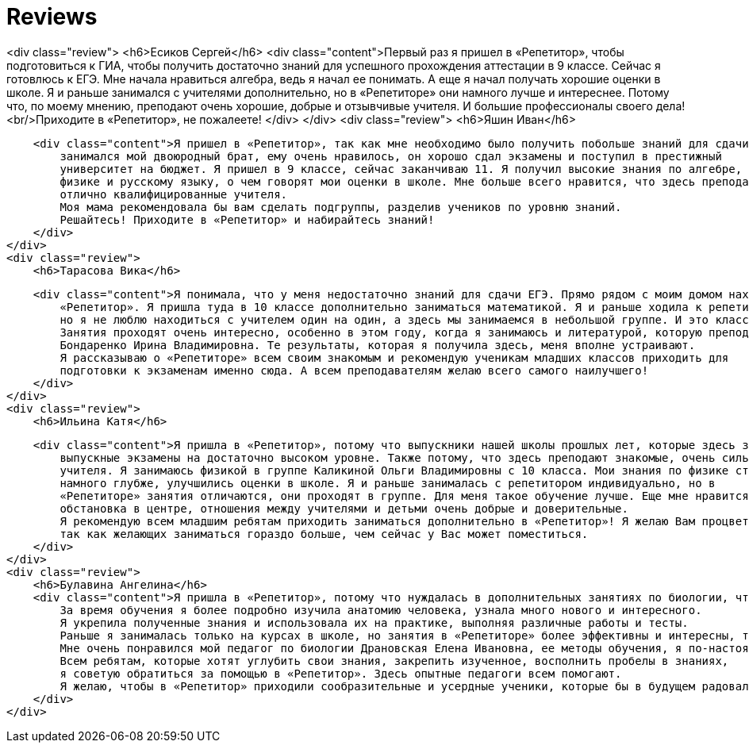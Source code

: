 = Reviews
:jbake-status: published
:jbake-type: page

<div class="review">
    <h6>Есиков Сергей</h6>
    <div class="content">Первый раз я пришел в «Репетитор», чтобы подготовиться к ГИА, чтобы получить достаточно знаний для
        успешного прохождения аттестации в 9 классе. Сейчас я готовлюсь к ЕГЭ. Мне начала нравиться алгебра, ведь я
        начал ее понимать. А еще я начал получать хорошие оценки в школе. Я и раньше занимался с учителями
        дополнительно, но в «Репетиторе» они намного лучше и интереснее. Потому что, по моему мнению, преподают
        очень хорошие, добрые и отзывчивые учителя. И большие профессионалы своего дела!
        <br/>Приходите в «Репетитор», не пожалеете!
    </div>
</div>
<div class="review">
    <h6>Яшин Иван</h6>

    <div class="content">Я пришел в «Репетитор», так как мне необходимо было получить побольше знаний для сдачи ЕГЭ. Здесь
        занимался мой двоюродный брат, ему очень нравилось, он хорошо сдал экзамены и поступил в престижный
        университет на бюджет. Я пришел в 9 классе, сейчас заканчиваю 11. Я получил высокие знания по алгебре,
        физике и русскому языку, о чем говорят мои оценки в школе. Мне больше всего нравится, что здесь преподают
        отлично квалифицированные учителя.
        Моя мама рекомендовала бы вам сделать подгруппы, разделив учеников по уровню знаний.
        Решайтесь! Приходите в «Репетитор» и набирайтесь знаний!
    </div>
</div>
<div class="review">
    <h6>Тарасова Вика</h6>

    <div class="content">Я понимала, что у меня недостаточно знаний для сдачи ЕГЭ. Прямо рядом с моим домом находится
        «Репетитор». Я пришла туда в 10 классе дополнительно заниматься математикой. Я и раньше ходила к репетитору,
        но я не люблю находиться с учителем один на один, а здесь мы занимаемся в небольшой группе. И это классно!
        Занятия проходят очень интересно, особенно в этом году, когда я занимаюсь и литературой, которую преподает
        Бондаренко Ирина Владимировна. Те результаты, которая я получила здесь, меня вполне устраивают.
        Я рассказываю о «Репетиторе» всем своим знакомым и рекомендую ученикам младших классов приходить для
        подготовки к экзаменам именно сюда. А всем преподавателям желаю всего самого наилучшего!
    </div>
</div>
<div class="review">
    <h6>Ильина Катя</h6>

    <div class="content">Я пришла в «Репетитор», потому что выпускники нашей школы прошлых лет, которые здесь занимались, сдали
        выпускные экзамены на достаточно высоком уровне. Также потому, что здесь преподают знакомые, очень сильные
        учителя. Я занимаюсь физикой в группе Каликиной Ольги Владимировны с 10 класса. Мои знания по физике стали
        намного глубже, улучшились оценки в школе. Я и раньше занималась с репетитором индивидуально, но в
        «Репетиторе» занятия отличаются, они проходят в группе. Для меня такое обучение лучше. Еще мне нравится
        обстановка в центре, отношения между учителями и детьми очень добрые и доверительные.
        Я рекомендую всем младшим ребятам приходить заниматься дополнительно в «Репетитор»! Я желаю Вам процветания и расширения,
        так как желающих заниматься гораздо больше, чем сейчас у Вас может поместиться.
    </div>
</div>
<div class="review">
    <h6>Булавина Ангелина</h6>
    <div class="content">Я пришла в «Репетитор», потому что нуждалась в дополнительных занятиях по биологии, чтобы в будущем успешно сдать Единый Государственный Экзамен.
        За время обучения я более подробно изучила анатомию человека, узнала много нового и интересного.
        Я укрепила полученные знания и использовала их на практике, выполняя различные работы и тесты.
        Раньше я занималась только на курсах в школе, но занятия в «Репетиторе» более эффективны и интересны, так как учитель находит подход к каждому ученику.
        Мне очень понравился мой педагог по биологии Драновская Елена Ивановна, ее методы обучения, я по-настоящему полюбила эту науку.
        Всем ребятам, которые хотят углубить свои знания, закрепить изученное, восполнить пробелы в знаниях,
        я советую обратиться за помощью в «Репетитор». Здесь опытные педагоги всем помогают.
        Я желаю, чтобы в «Репетитор» приходили сообразительные и усердные ученики, которые бы в будущем радовали педагогов своими высокими результатами.
    </div>
</div>